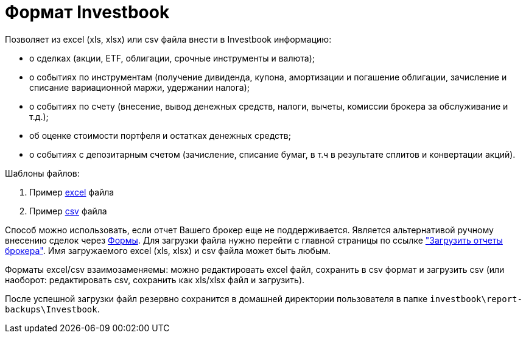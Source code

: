 = Формат Investbook

Позволяет из excel (xls, xlsx) или csv файла внести в Investbook информацию:

- о сделках (акции, ETF, облигации, срочные инструменты и валюта);
- о событиях по инструментам (получение дивиденда, купона, амортизации и погашение облигации, зачисление и списание
  вариационной маржи, удержании налога);
- о событиях по счету (внесение, вывод денежных средств, налоги, вычеты, комиссии брокера за обслуживание и т.д.);
- об оценке стоимости портфеля и остатках денежных средств;
- о событиях с депозитарным счетом (зачисление, списание бумаг, в т.ч в результате сплитов и конвертации акций).

Шаблоны файлов:

. Пример link:/investbook-format-example.xlsx[excel] файла
. Пример link:/investbook-format-example.csv[csv] файла

Способ можно использовать, если отчет Вашего брокер еще не поддерживается. Является альтернативой ручному внесению
сделок через <<investbook-forms.adoc#,Формы>>. Для загрузки файла нужно перейти с главной страницы по ссылке
link:/broker-file-reports["Загрузить отчеты брокера"]. Имя загружаемого excel (xls, xlsx) и csv файла может быть любым.

Форматы excel/csv взаимозаменяемы: можно редактировать excel файл, сохранить в csv формат и загрузить csv (или наоборот:
редактировать csv, сохранить как xls/xlsx файл и загрузить).

После успешной загрузки файл резервно сохранится в домашней директории пользователя в папке
`investbook\report-backups\Investbook`.

